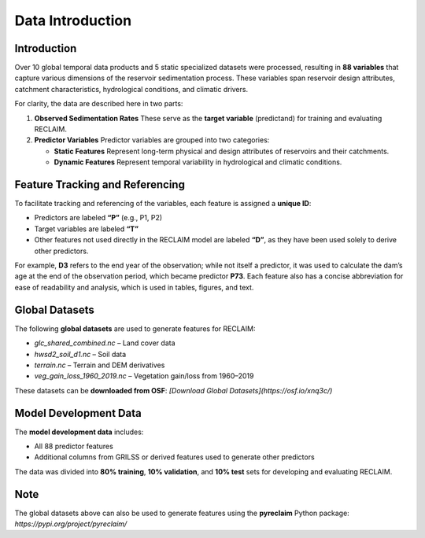 Data Introduction
=================

Introduction
------------

Over 10 global temporal data products and 5 static specialized datasets were processed, resulting in **88 variables** that capture various dimensions of the reservoir sedimentation process. These variables span reservoir design attributes, catchment characteristics, hydrological conditions, and climatic drivers.

For clarity, the data are described here in two parts:

1. **Observed Sedimentation Rates**  
   These serve as the **target variable** (predictand) for training and evaluating RECLAIM.

2. **Predictor Variables**  
   Predictor variables are grouped into two categories:  
   
   - **Static Features**  
     Represent long-term physical and design attributes of reservoirs and their catchments.  
   
   - **Dynamic Features**  
     Represent temporal variability in hydrological and climatic conditions.

Feature Tracking and Referencing
--------------------------------

To facilitate tracking and referencing of the variables, each feature is assigned a **unique ID**:

- Predictors are labeled **“P”** (e.g., P1, P2)  
- Target variables are labeled **“T”**  
- Other features not used directly in the RECLAIM model are labeled **“D”**, as they have been used solely to derive other predictors.  

For example, **D3** refers to the end year of the observation; while not itself a predictor, it was used to calculate the dam’s age at the end of the observation period, which became predictor **P73**. Each feature also has a concise abbreviation for ease of readability and analysis, which is used in tables, figures, and text.

Global Datasets
---------------

The following **global datasets** are used to generate features for RECLAIM:

- `glc_shared_combined.nc` – Land cover data  
- `hwsd2_soil_d1.nc` – Soil data  
- `terrain.nc` – Terrain and DEM derivatives  
- `veg_gain_loss_1960_2019.nc` – Vegetation gain/loss from 1960–2019  

These datasets can be **downloaded from OSF**:  
`[Download Global Datasets](https://osf.io/xnq3c/)`

Model Development Data
----------------------

The **model development data** includes:

- All 88 predictor features  
- Additional columns from GRILSS or derived features used to generate other predictors  

The data was divided into **80% training**, **10% validation**, and **10% test** sets for developing and evaluating RECLAIM.

Note
----

The global datasets above can also be used to generate features using the **pyreclaim** Python package:  
`https://pypi.org/project/pyreclaim/`
